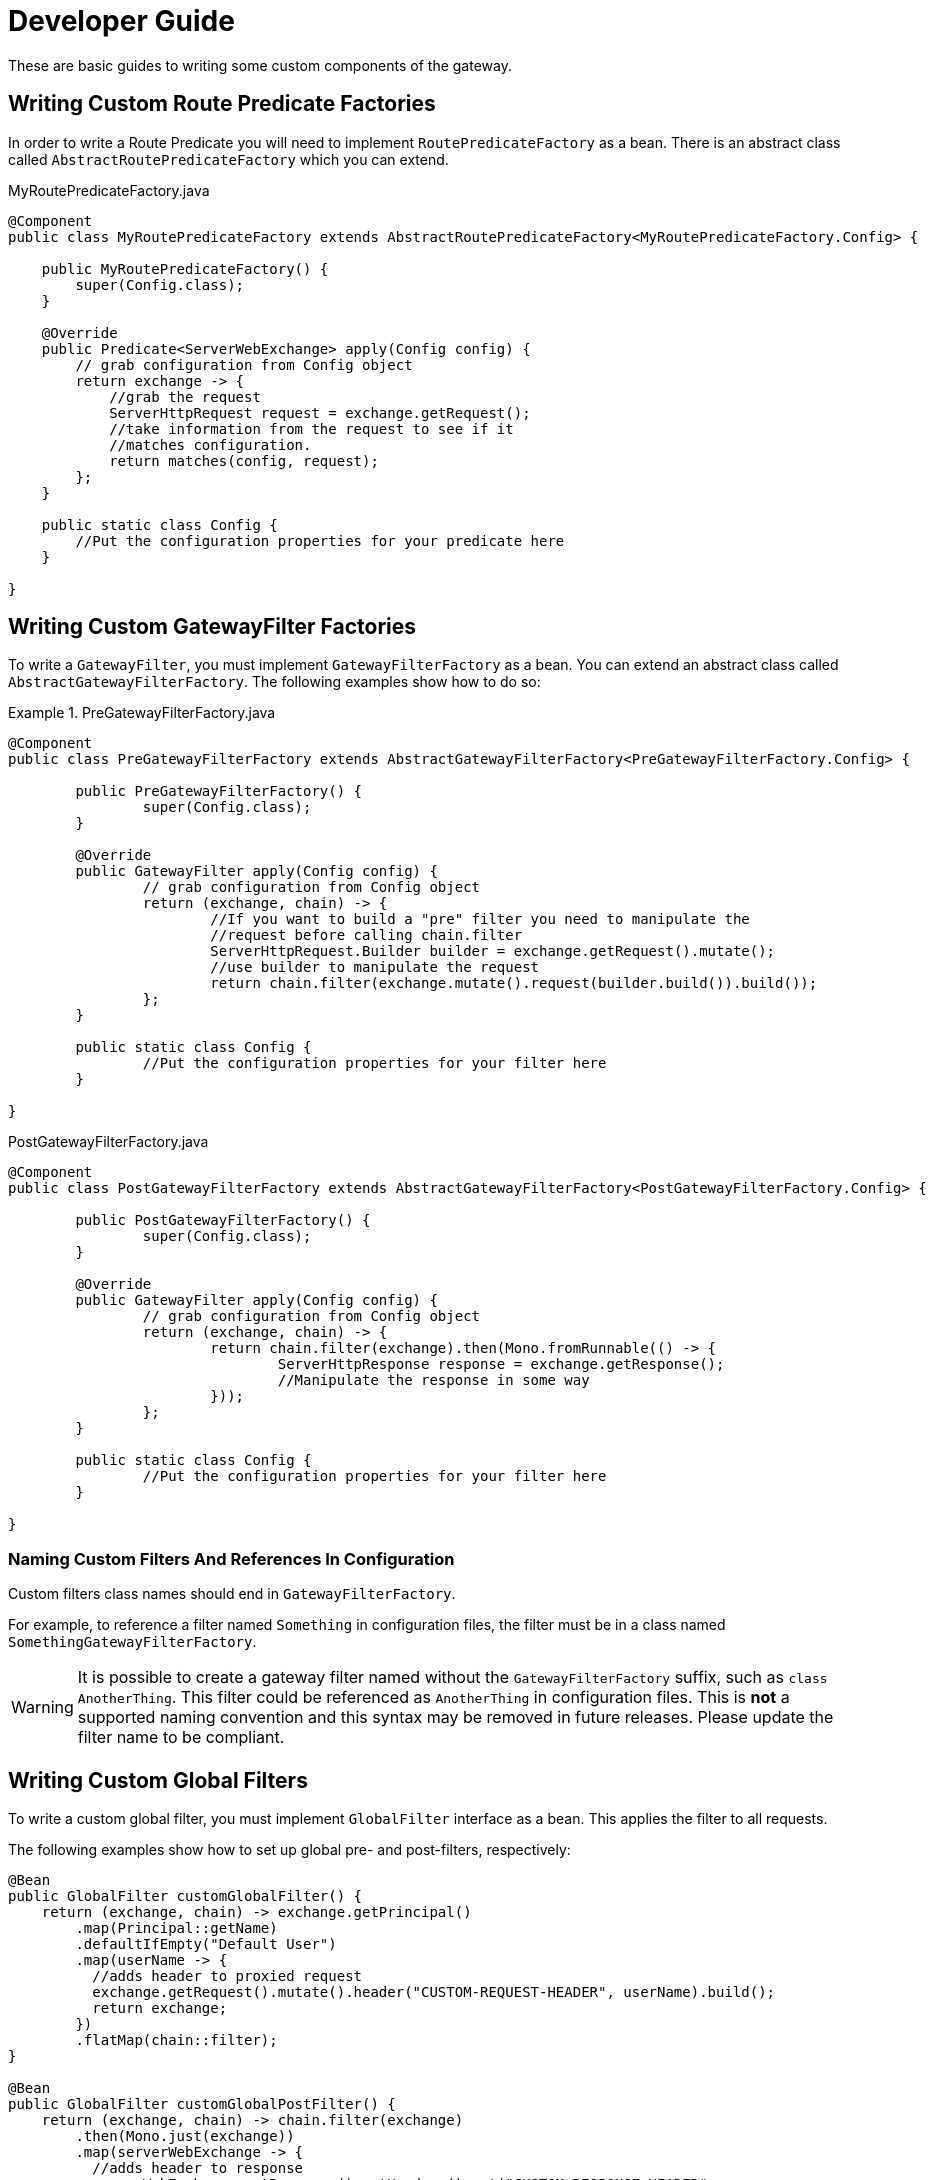 [[developer-guide]]
= Developer Guide

These are basic guides to writing some custom components of the gateway.

[[writing-custom-route-predicate-factories]]
== Writing Custom Route Predicate Factories


In order to write a Route Predicate you will need to implement `RoutePredicateFactory` as a bean. There is an abstract class called `AbstractRoutePredicateFactory` which you can extend.

.MyRoutePredicateFactory.java
[source,java]
----
@Component
public class MyRoutePredicateFactory extends AbstractRoutePredicateFactory<MyRoutePredicateFactory.Config> {

    public MyRoutePredicateFactory() {
        super(Config.class);
    }

    @Override
    public Predicate<ServerWebExchange> apply(Config config) {
        // grab configuration from Config object
        return exchange -> {
            //grab the request
            ServerHttpRequest request = exchange.getRequest();
            //take information from the request to see if it
            //matches configuration.
            return matches(config, request);
        };
    }

    public static class Config {
        //Put the configuration properties for your predicate here
    }

}
----
[[writing-custom-gatewayfilter-factories]]
== Writing Custom GatewayFilter Factories

To write a `GatewayFilter`, you must implement `GatewayFilterFactory` as a bean.
You can extend an abstract class called `AbstractGatewayFilterFactory`.
The following examples show how to do so:

.PreGatewayFilterFactory.java
====
[source,java]
----
@Component
public class PreGatewayFilterFactory extends AbstractGatewayFilterFactory<PreGatewayFilterFactory.Config> {

	public PreGatewayFilterFactory() {
		super(Config.class);
	}

	@Override
	public GatewayFilter apply(Config config) {
		// grab configuration from Config object
		return (exchange, chain) -> {
			//If you want to build a "pre" filter you need to manipulate the
			//request before calling chain.filter
			ServerHttpRequest.Builder builder = exchange.getRequest().mutate();
			//use builder to manipulate the request
			return chain.filter(exchange.mutate().request(builder.build()).build());
		};
	}

	public static class Config {
		//Put the configuration properties for your filter here
	}

}
----

.PostGatewayFilterFactory.java
[source,java]
----
@Component
public class PostGatewayFilterFactory extends AbstractGatewayFilterFactory<PostGatewayFilterFactory.Config> {

	public PostGatewayFilterFactory() {
		super(Config.class);
	}

	@Override
	public GatewayFilter apply(Config config) {
		// grab configuration from Config object
		return (exchange, chain) -> {
			return chain.filter(exchange).then(Mono.fromRunnable(() -> {
				ServerHttpResponse response = exchange.getResponse();
				//Manipulate the response in some way
			}));
		};
	}

	public static class Config {
		//Put the configuration properties for your filter here
	}

}
----
====

[[naming-custom-filters-and-references-in-configuration]]
=== Naming Custom Filters And References In Configuration

Custom filters class names should end in `GatewayFilterFactory`.

For example, to reference a filter named `Something` in configuration files, the filter
must be in a class named `SomethingGatewayFilterFactory`.

WARNING: It is possible to create a gateway filter named without the
`GatewayFilterFactory` suffix, such as `class AnotherThing`. This filter could be
referenced as `AnotherThing` in configuration files. This is **not** a supported naming
convention and this syntax may be removed in future releases. Please update the filter
name to be compliant.

[[writing-custom-global-filters]]
== Writing Custom Global Filters

To write a custom global filter, you must implement `GlobalFilter` interface as a bean.
This applies the filter to all requests.

The following examples show how to set up global pre- and post-filters, respectively:

[source,java]
----
@Bean
public GlobalFilter customGlobalFilter() {
    return (exchange, chain) -> exchange.getPrincipal()
        .map(Principal::getName)
        .defaultIfEmpty("Default User")
        .map(userName -> {
          //adds header to proxied request
          exchange.getRequest().mutate().header("CUSTOM-REQUEST-HEADER", userName).build();
          return exchange;
        })
        .flatMap(chain::filter);
}

@Bean
public GlobalFilter customGlobalPostFilter() {
    return (exchange, chain) -> chain.filter(exchange)
        .then(Mono.just(exchange))
        .map(serverWebExchange -> {
          //adds header to response
          serverWebExchange.getResponse().getHeaders().set("CUSTOM-RESPONSE-HEADER",
              HttpStatus.OK.equals(serverWebExchange.getResponse().getStatusCode()) ? "It worked": "It did not work");
          return serverWebExchange;
        })
        .then();
}
----

